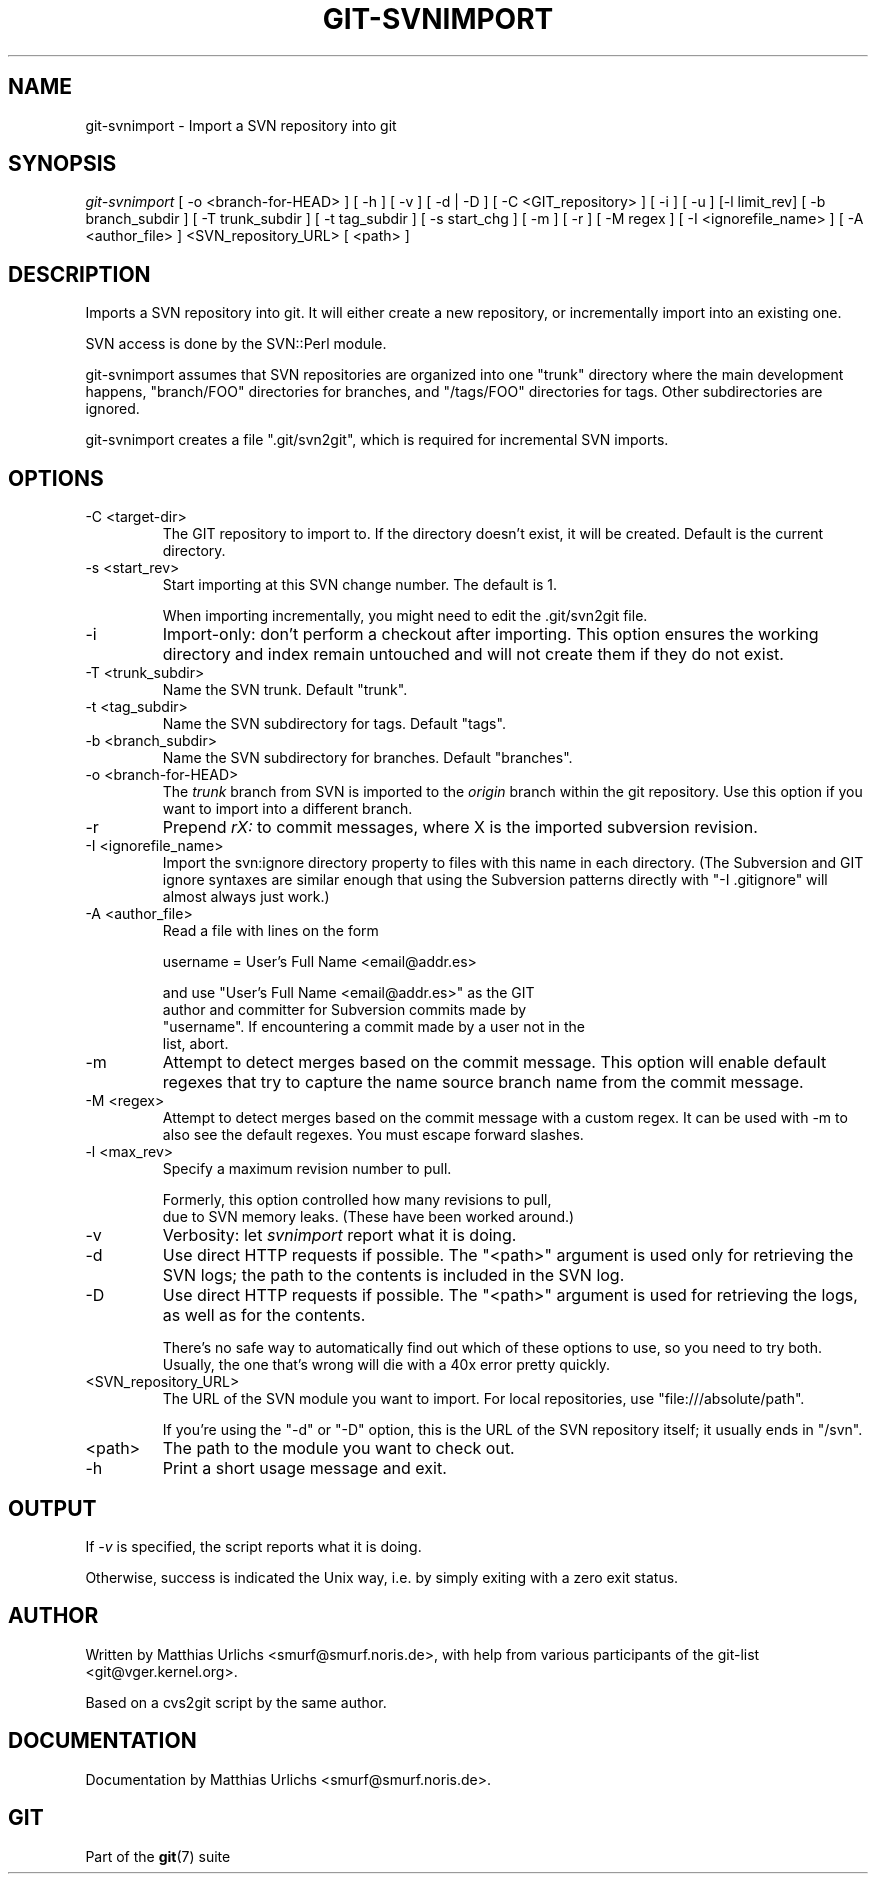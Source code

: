 .\"Generated by db2man.xsl. Don't modify this, modify the source.
.de Sh \" Subsection
.br
.if t .Sp
.ne 5
.PP
\fB\\$1\fR
.PP
..
.de Sp \" Vertical space (when we can't use .PP)
.if t .sp .5v
.if n .sp
..
.de Ip \" List item
.br
.ie \\n(.$>=3 .ne \\$3
.el .ne 3
.IP "\\$1" \\$2
..
.TH "GIT-SVNIMPORT" 1 "" "" ""
.SH NAME
git-svnimport \- Import a SVN repository into git
.SH "SYNOPSIS"


\fIgit\-svnimport\fR [ \-o <branch\-for\-HEAD> ] [ \-h ] [ \-v ] [ \-d | \-D ] [ \-C <GIT_repository> ] [ \-i ] [ \-u ] [\-l limit_rev] [ \-b branch_subdir ] [ \-T trunk_subdir ] [ \-t tag_subdir ] [ \-s start_chg ] [ \-m ] [ \-r ] [ \-M regex ] [ \-I <ignorefile_name> ] [ \-A <author_file> ] <SVN_repository_URL> [ <path> ]

.SH "DESCRIPTION"


Imports a SVN repository into git\&. It will either create a new repository, or incrementally import into an existing one\&.


SVN access is done by the SVN::Perl module\&.


git\-svnimport assumes that SVN repositories are organized into one "trunk" directory where the main development happens, "branch/FOO" directories for branches, and "/tags/FOO" directories for tags\&. Other subdirectories are ignored\&.


git\-svnimport creates a file "\&.git/svn2git", which is required for incremental SVN imports\&.

.SH "OPTIONS"

.TP
\-C <target\-dir>
The GIT repository to import to\&. If the directory doesn't exist, it will be created\&. Default is the current directory\&.

.TP
\-s <start_rev>
Start importing at this SVN change number\&. The default is 1\&.

When importing incrementally, you might need to edit the \&.git/svn2git file\&.

.TP
\-i
Import\-only: don't perform a checkout after importing\&. This option ensures the working directory and index remain untouched and will not create them if they do not exist\&.

.TP
\-T <trunk_subdir>
Name the SVN trunk\&. Default "trunk"\&.

.TP
\-t <tag_subdir>
Name the SVN subdirectory for tags\&. Default "tags"\&.

.TP
\-b <branch_subdir>
Name the SVN subdirectory for branches\&. Default "branches"\&.

.TP
\-o <branch\-for\-HEAD>
The \fItrunk\fR branch from SVN is imported to the \fIorigin\fR branch within the git repository\&. Use this option if you want to import into a different branch\&.

.TP
\-r
Prepend \fIrX: \fR to commit messages, where X is the imported subversion revision\&.

.TP
\-I <ignorefile_name>
Import the svn:ignore directory property to files with this name in each directory\&. (The Subversion and GIT ignore syntaxes are similar enough that using the Subversion patterns directly with "\-I \&.gitignore" will almost always just work\&.)

.TP
\-A <author_file>
Read a file with lines on the form

.nf
username = User's Full Name <email@addr\&.es>
.fi

.nf
and use "User's Full Name <email@addr\&.es>" as the GIT
author and committer for Subversion commits made by
"username"\&. If encountering a commit made by a user not in the
list, abort\&.
.fi

.TP
\-m
Attempt to detect merges based on the commit message\&. This option will enable default regexes that try to capture the name source branch name from the commit message\&.

.TP
\-M <regex>
Attempt to detect merges based on the commit message with a custom regex\&. It can be used with \-m to also see the default regexes\&. You must escape forward slashes\&.

.TP
\-l <max_rev>
Specify a maximum revision number to pull\&.

.nf
Formerly, this option controlled how many revisions to pull,
due to SVN memory leaks\&. (These have been worked around\&.)
.fi

.TP
\-v
Verbosity: let \fIsvnimport\fR report what it is doing\&.

.TP
\-d
Use direct HTTP requests if possible\&. The "<path>" argument is used only for retrieving the SVN logs; the path to the contents is included in the SVN log\&.

.TP
\-D
Use direct HTTP requests if possible\&. The "<path>" argument is used for retrieving the logs, as well as for the contents\&.

There's no safe way to automatically find out which of these options to use, so you need to try both\&. Usually, the one that's wrong will die with a 40x error pretty quickly\&.

.TP
<SVN_repository_URL>
The URL of the SVN module you want to import\&. For local repositories, use "file:///absolute/path"\&.

If you're using the "\-d" or "\-D" option, this is the URL of the SVN repository itself; it usually ends in "/svn"\&.

.TP
<path>
The path to the module you want to check out\&.

.TP
\-h
Print a short usage message and exit\&.

.SH "OUTPUT"


If \fI\-v\fR is specified, the script reports what it is doing\&.


Otherwise, success is indicated the Unix way, i\&.e\&. by simply exiting with a zero exit status\&.

.SH "AUTHOR"


Written by Matthias Urlichs <smurf@smurf\&.noris\&.de>, with help from various participants of the git\-list <git@vger\&.kernel\&.org>\&.


Based on a cvs2git script by the same author\&.

.SH "DOCUMENTATION"


Documentation by Matthias Urlichs <smurf@smurf\&.noris\&.de>\&.

.SH "GIT"


Part of the \fBgit\fR(7) suite

